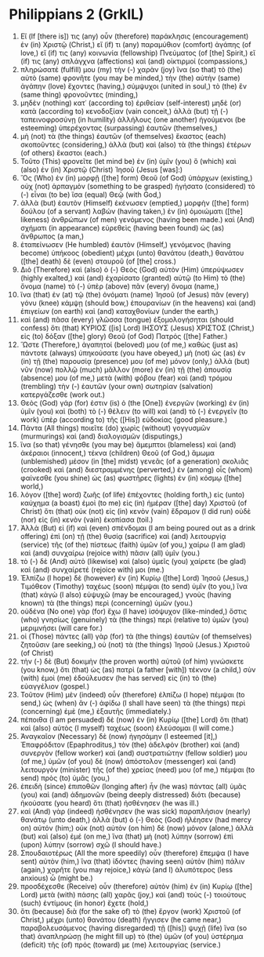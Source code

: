 * Philippians 2 (GrkIL)
:PROPERTIES:
:ID: GrkIL/50-PHI02
:END:

1. Εἴ (If [there is]) τις (any) οὖν (therefore) παράκλησις (encouragement) ἐν (in) Χριστῷ (Christ,) εἴ (if) τι (any) παραμύθιον (comfort) ἀγάπης (of love,) εἴ (if) τις (any) κοινωνία (fellowship) Πνεύματος (of [the] Spirit,) εἴ (if) τις (any) σπλάγχνα (affections) καὶ (and) οἰκτιρμοί (compassions,)
2. πληρώσατέ (fulfill) μου (my) τὴν (-) χαρὰν (joy) ἵνα (so that) τὸ (the) αὐτὸ (same) φρονῆτε (you may be minded,) τὴν (the) αὐτὴν (same) ἀγάπην (love) ἔχοντες (having,) σύμψυχοι (united in soul,) τὸ (the) ἓν (same thing) φρονοῦντες (minding,)
3. μηδὲν (nothing) κατ᾽ (according to) ἐριθείαν (self-interest) μηδὲ (or) κατὰ (according to) κενοδοξίαν (vain conceit,) ἀλλὰ (but) τῇ (-) ταπεινοφροσύνῃ (in humility) ἀλλήλους (one another) ἡγούμενοι (be esteeming) ὑπερέχοντας (surpassing) ἑαυτῶν (themselves,)
4. μὴ (not) τὰ (the things) ἑαυτῶν (of themselves) ἕκαστος (each) σκοποῦντες (considering,) ἀλλὰ (but) καὶ (also) τὰ (the things) ἑτέρων (of others) ἕκαστοι (each.)
5. Τοῦτο (This) φρονεῖτε (let mind be) ἐν (in) ὑμῖν (you) ὃ (which) καὶ (also) ἐν (in) Χριστῷ (Christ) Ἰησοῦ (Jesus [was]:)
6. Ὃς (Who) ἐν (in) μορφῇ ([the] form) Θεοῦ (of God) ὑπάρχων (existing,) οὐχ (not) ἁρπαγμὸν (something to be grasped) ἡγήσατο (considered) τὸ (-) εἶναι (to be) ἴσα (equal) Θεῷ (with God,)
7. ἀλλὰ (but) ἑαυτὸν (Himself) ἐκένωσεν (emptied,) μορφὴν ([the] form) δούλου (of a servant) λαβών (having taken,) ἐν (in) ὁμοιώματι ([the] likeness) ἀνθρώπων (of men) γενόμενος (having been made.) καὶ (And) σχήματι (in appearance) εὑρεθεὶς (having been found) ὡς (as) ἄνθρωπος (a man,)
8. ἐταπείνωσεν (He humbled) ἑαυτὸν (Himself,) γενόμενος (having become) ὑπήκοος (obedient) μέχρι (unto) θανάτου (death,) θανάτου ([the] death) δὲ (even) σταυροῦ (of [the] cross.)
9. Διὸ (Therefore) καὶ (also) ὁ (-) Θεὸς (God) αὐτὸν (Him) ὑπερύψωσεν (highly exalted,) καὶ (and) ἐχαρίσατο (granted) αὐτῷ (to Him) τὸ (the) ὄνομα (name) τὸ (-) ὑπὲρ (above) πᾶν (every) ὄνομα (name,)
10. ἵνα (that) ἐν (at) τῷ (the) ὀνόματι (name) Ἰησοῦ (of Jesus) πᾶν (every) γόνυ (knee) κάμψῃ (should bow,) ἐπουρανίων (in the heavens) καὶ (and) ἐπιγείων (on earth) καὶ (and) καταχθονίων (under the earth,)
11. καὶ (and) πᾶσα (every) γλῶσσα (tongue) ἐξομολογήσηται (should confess) ὅτι (that) ΚΥΡΙΟΣ ([is] Lord) ΙΗΣΟΥΣ (Jesus) ΧΡΙΣΤΟΣ (Christ,) εἰς (to) δόξαν ([the] glory) Θεοῦ (of God) Πατρός ([the] Father.)
12. Ὥστε (Therefore,) ἀγαπητοί (beloved) μου (of me,) καθὼς (just as) πάντοτε (always) ὑπηκούσατε (you have obeyed,) μὴ (not) ὡς (as) ἐν (in) τῇ (the) παρουσίᾳ (presence) μου (of me) μόνον (only,) ἀλλὰ (but) νῦν (now) πολλῷ (much) μᾶλλον (more) ἐν (in) τῇ (the) ἀπουσίᾳ (absence) μου (of me,) μετὰ (with) φόβου (fear) καὶ (and) τρόμου (trembling) τὴν (-) ἑαυτῶν (your own) σωτηρίαν (salvation) κατεργάζεσθε (work out.)
13. Θεὸς (God) γάρ (for) ἐστιν (is) ὁ (the [One]) ἐνεργῶν (working) ἐν (in) ὑμῖν (you) καὶ (both) τὸ (-) θέλειν (to will) καὶ (and) τὸ (-) ἐνεργεῖν (to work) ὑπὲρ (according to) τῆς ([His]) εὐδοκίας (good pleasure.)
14. Πάντα (All things) ποιεῖτε (do) χωρὶς (without) γογγυσμῶν (murmurings) καὶ (and) διαλογισμῶν (disputings,)
15. ἵνα (so that) γένησθε (you may be) ἄμεμπτοι (blameless) καὶ (and) ἀκέραιοι (innocent,) τέκνα (children) Θεοῦ (of God,) ἄμωμα (unblemished) μέσον (in [the] midst) γενεᾶς (of a generation) σκολιᾶς (crooked) καὶ (and) διεστραμμένης (perverted,) ἐν (among) οἷς (whom) φαίνεσθε (you shine) ὡς (as) φωστῆρες (lights) ἐν (in) κόσμῳ ([the] world,)
16. λόγον ([the] word) ζωῆς (of life) ἐπέχοντες (holding forth,) εἰς (unto) καύχημα (a boast) ἐμοὶ (to me) εἰς (in) ἡμέραν ([the] day) Χριστοῦ (of Christ) ὅτι (that) οὐκ (not) εἰς (in) κενὸν (vain) ἔδραμον (I did run) οὐδὲ (nor) εἰς (in) κενὸν (vain) ἐκοπίασα (toil.)
17. Ἀλλὰ (But) εἰ (if) καὶ (even) σπένδομαι (I am being poured out as a drink offering) ἐπὶ (on) τῇ (the) θυσίᾳ (sacrifice) καὶ (and) λειτουργίᾳ (service) τῆς (of the) πίστεως (faith) ὑμῶν (of you,) χαίρω (I am glad) καὶ (and) συνχαίρω (rejoice with) πᾶσιν (all) ὑμῖν (you.)
18. τὸ (-) δὲ (And) αὐτὸ (likewise) καὶ (also) ὑμεῖς (you) χαίρετε (be glad) καὶ (and) συνχαίρετέ (rejoice with) μοι (me.)
19. Ἐλπίζω (I hope) δὲ (however) ἐν (in) Κυρίῳ ([the] Lord) Ἰησοῦ (Jesus,) Τιμόθεον (Timothy) ταχέως (soon) πέμψαι (to send) ὑμῖν (to you,) ἵνα (that) κἀγὼ (I also) εὐψυχῶ (may be encouraged,) γνοὺς (having known) τὰ (the things) περὶ (concerning) ὑμῶν (you.)
20. οὐδένα (No one) γὰρ (for) ἔχω (I have) ἰσόψυχον (like-minded,) ὅστις (who) γνησίως (genuinely) τὰ (the things) περὶ (relative to) ὑμῶν (you) μεριμνήσει (will care for.)
21. οἱ (Those) πάντες (all) γὰρ (for) τὰ (the things) ἑαυτῶν (of themselves) ζητοῦσιν (are seeking,) οὐ (not) τὰ (the things) Ἰησοῦ (Jesus.) Χριστοῦ (of Christ)
22. τὴν (-) δὲ (But) δοκιμὴν (the proven worth) αὐτοῦ (of him) γινώσκετε (you know,) ὅτι (that) ὡς (as) πατρὶ (a father [with]) τέκνον (a child,) σὺν (with) ἐμοὶ (me) ἐδούλευσεν (he has served) εἰς (in) τὸ (the) εὐαγγέλιον (gospel.)
23. Τοῦτον (Him) μὲν (indeed) οὖν (therefore) ἐλπίζω (I hope) πέμψαι (to send,) ὡς (when) ἂν (-) ἀφίδω (I shall have seen) τὰ (the things) περὶ (concerning) ἐμὲ (me,) ἐξαυτῆς (immediately.)
24. πέποιθα (I am persuaded) δὲ (now) ἐν (in) Κυρίῳ ([the] Lord) ὅτι (that) καὶ (also) αὐτὸς (I myself) ταχέως (soon) ἐλεύσομαι (I will come.)
25. Ἀναγκαῖον (Necessary) δὲ (now) ἡγησάμην (I esteemed [it],) Ἐπαφρόδιτον (Epaphroditus,) τὸν (the) ἀδελφὸν (brother) καὶ (and) συνεργὸν (fellow worker) καὶ (and) συστρατιώτην (fellow soldier) μου (of me,) ὑμῶν (of you) δὲ (now) ἀπόστολον (messenger) καὶ (and) λειτουργὸν (minister) τῆς (of the) χρείας (need) μου (of me,) πέμψαι (to send) πρὸς (to) ὑμᾶς (you,)
26. ἐπειδὴ (since) ἐπιποθῶν (longing after) ἦν (he was) πάντας (all) ὑμᾶς (you) καὶ (and) ἀδημονῶν (being deeply distressed) διότι (because) ἠκούσατε (you heard) ὅτι (that) ἠσθένησεν (he was ill.)
27. καὶ (And) γὰρ (indeed) ἠσθένησεν (he was sick) παραπλήσιον (nearly) θανάτῳ (unto death,) ἀλλὰ (but) ὁ (-) Θεὸς (God) ἠλέησεν (had mercy on) αὐτόν (him;) οὐκ (not) αὐτὸν (on him) δὲ (now) μόνον (alone,) ἀλλὰ (but) καὶ (also) ἐμέ (on me,) ἵνα (that) μὴ (not) λύπην (sorrow) ἐπὶ (upon) λύπην (sorrow) σχῶ (I should have.)
28. Σπουδαιοτέρως (All the more speedily) οὖν (therefore) ἔπεμψα (I have sent) αὐτὸν (him,) ἵνα (that) ἰδόντες (having seen) αὐτὸν (him) πάλιν (again,) χαρῆτε (you may rejoice,) κἀγὼ (and I) ἀλυπότερος (less anxious) ὦ (might be.)
29. προσδέχεσθε (Receive) οὖν (therefore) αὐτὸν (him) ἐν (in) Κυρίῳ ([the] Lord) μετὰ (with) πάσης (all) χαρᾶς (joy,) καὶ (and) τοὺς (-) τοιούτους (such) ἐντίμους (in honor) ἔχετε (hold,)
30. ὅτι (because) διὰ (for the sake of) τὸ (the) ἔργον (work) Χριστοῦ (of Christ,) μέχρι (unto) θανάτου (death) ἤγγισεν (he came near,) παραβολευσάμενος (having disregarded) τῇ ([his]) ψυχῇ (life) ἵνα (so that) ἀναπληρώσῃ (he might fill up) τὸ (the) ὑμῶν (of you) ὑστέρημα (deficit) τῆς (of) πρός (toward) με (me) λειτουργίας (service.)
